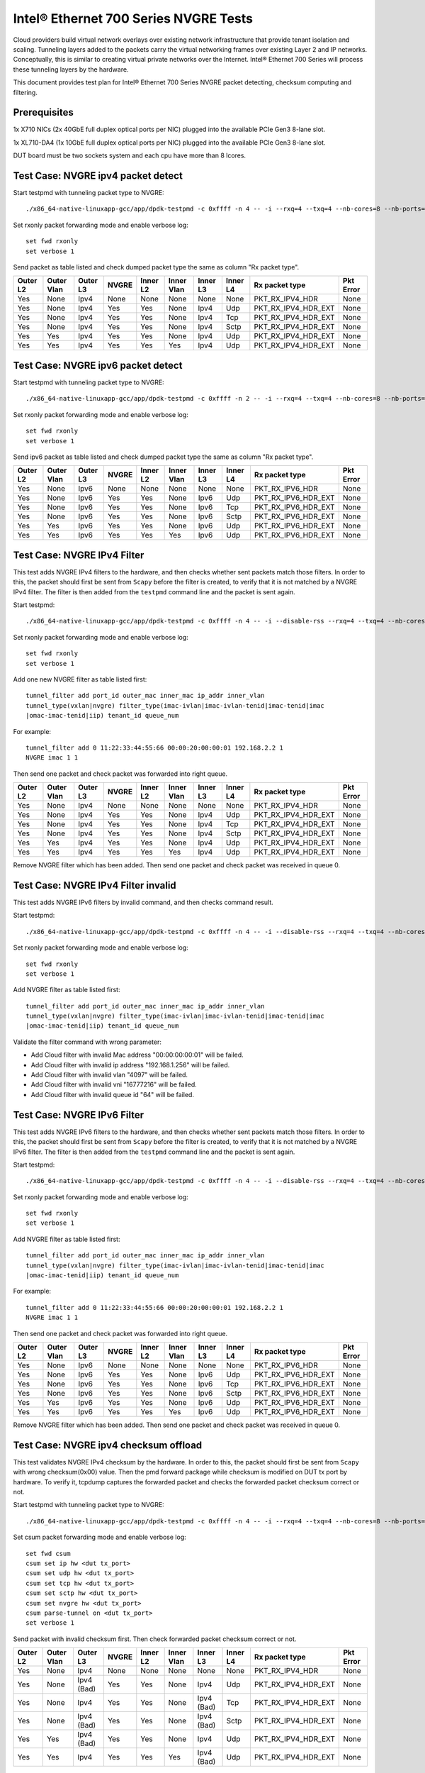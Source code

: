 .. Copyright (c) <201-2017>, Intel Corporation
   All rights reserved.

   Redistribution and use in source and binary forms, with or without
   modification, are permitted provided that the following conditions
   are met:

   - Redistributions of source code must retain the above copyright
     notice, this list of conditions and the following disclaimer.

   - Redistributions in binary form must reproduce the above copyright
     notice, this list of conditions and the following disclaimer in
     the documentation and/or other materials provided with the
     distribution.

   - Neither the name of Intel Corporation nor the names of its
     contributors may be used to endorse or promote products derived
     from this software without specific prior written permission.

   THIS SOFTWARE IS PROVIDED BY THE COPYRIGHT HOLDERS AND CONTRIBUTORS
   "AS IS" AND ANY EXPRESS OR IMPLIED WARRANTIES, INCLUDING, BUT NOT
   LIMITED TO, THE IMPLIED WARRANTIES OF MERCHANTABILITY AND FITNESS
   FOR A PARTICULAR PURPOSE ARE DISCLAIMED. IN NO EVENT SHALL THE
   COPYRIGHT OWNER OR CONTRIBUTORS BE LIABLE FOR ANY DIRECT, INDIRECT,
   INCIDENTAL, SPECIAL, EXEMPLARY, OR CONSEQUENTIAL DAMAGES
   (INCLUDING, BUT NOT LIMITED TO, PROCUREMENT OF SUBSTITUTE GOODS OR
   SERVICES; LOSS OF USE, DATA, OR PROFITS; OR BUSINESS INTERRUPTION)
   HOWEVER CAUSED AND ON ANY THEORY OF LIABILITY, WHETHER IN CONTRACT,
   STRICT LIABILITY, OR TORT (INCLUDING NEGLIGENCE OR OTHERWISE)
   ARISING IN ANY WAY OUT OF THE USE OF THIS SOFTWARE, EVEN IF ADVISED
   OF THE POSSIBILITY OF SUCH DAMAGE.

======================================
Intel® Ethernet 700 Series NVGRE Tests
======================================

Cloud providers build virtual network overlays over existing network
infrastructure that provide tenant isolation and scaling. Tunneling
layers added to the packets carry the virtual networking frames over
existing Layer 2 and IP networks. Conceptually, this is similar to
creating virtual private networks over the Internet. Intel® Ethernet
700 Series will process these tunneling layers by the hardware.

This document provides test plan for Intel® Ethernet 700 Series NVGRE
packet detecting, checksum computing and filtering.

Prerequisites
=============

1x X710 NICs (2x 40GbE full duplex optical ports per NIC)
plugged into the available PCIe Gen3 8-lane slot.

1x XL710-DA4 (1x 10GbE full duplex optical ports per NIC)
plugged into the available PCIe Gen3 8-lane slot.

DUT board must be two sockets system and each cpu have more than 8 lcores.

Test Case: NVGRE ipv4 packet detect
===================================

Start testpmd with tunneling packet type to NVGRE::

    ./x86_64-native-linuxapp-gcc/app/dpdk-testpmd -c 0xffff -n 4 -- -i --rxq=4 --txq=4 --nb-cores=8 --nb-ports=2

Set rxonly packet forwarding mode and enable verbose log::

    set fwd rxonly
    set verbose 1

Send packet as table listed and check dumped packet type the same as column
"Rx packet type".

+-----------+-----------+----------+---------+----------+-----------+----------+-----------+---------------------+-----------+
| Outer L2  |Outer Vlan | Outer L3 | NVGRE   | Inner L2 |Inner Vlan | Inner L3 | Inner L4  | Rx packet type      | Pkt Error |
+===========+===========+==========+=========+==========+===========+==========+===========+=====================+===========+
| Yes       | None      | Ipv4     | None    | None     | None      | None     | None      | PKT_RX_IPV4_HDR     | None      |
+-----------+-----------+----------+---------+----------+-----------+----------+-----------+---------------------+-----------+
| Yes       | None      | Ipv4     | Yes     | Yes      | None      | Ipv4     | Udp       | PKT_RX_IPV4_HDR_EXT | None      |
+-----------+-----------+----------+---------+----------+-----------+----------+-----------+---------------------+-----------+
| Yes       | None      | Ipv4     | Yes     | Yes      | None      | Ipv4     | Tcp       | PKT_RX_IPV4_HDR_EXT | None      |
+-----------+-----------+----------+---------+----------+-----------+----------+-----------+---------------------+-----------+
| Yes       | None      | Ipv4     | Yes     | Yes      | None      | Ipv4     | Sctp      | PKT_RX_IPV4_HDR_EXT | None      |
+-----------+-----------+----------+---------+----------+-----------+----------+-----------+---------------------+-----------+
| Yes       | Yes       | Ipv4     | Yes     | Yes      | None      | Ipv4     | Udp       | PKT_RX_IPV4_HDR_EXT | None      |
+-----------+-----------+----------+---------+----------+-----------+----------+-----------+---------------------+-----------+
| Yes       | Yes       | Ipv4     | Yes     | Yes      | Yes       | Ipv4     | Udp       | PKT_RX_IPV4_HDR_EXT | None      |
+-----------+-----------+----------+---------+----------+-----------+----------+-----------+---------------------+-----------+



Test Case: NVGRE ipv6 packet detect
===================================

Start testpmd with tunneling packet type to NVGRE::

    ./x86_64-native-linuxapp-gcc/app/dpdk-testpmd -c 0xffff -n 2 -- -i --rxq=4 --txq=4 --nb-cores=8 --nb-ports=2

Set rxonly packet forwarding mode and enable verbose log::

    set fwd rxonly
    set verbose 1

Send ipv6 packet as table listed and check dumped packet type the same as
column "Rx packet type".

+-----------+-----------+----------+---------+----------+-----------+----------+-----------+---------------------+-----------+
| Outer L2  |Outer Vlan | Outer L3 | NVGRE   | Inner L2 |Inner Vlan | Inner L3 | Inner L4  | Rx packet type      | Pkt Error |
+===========+===========+==========+=========+==========+===========+==========+===========+=====================+===========+
| Yes       | None      | Ipv6     | None    | None     | None      | None     | None      | PKT_RX_IPV6_HDR     | None      |
+-----------+-----------+----------+---------+----------+-----------+----------+-----------+---------------------+-----------+
| Yes       | None      | Ipv6     | Yes     | Yes      | None      | Ipv6     | Udp       | PKT_RX_IPV6_HDR_EXT | None      |
+-----------+-----------+----------+---------+----------+-----------+----------+-----------+---------------------+-----------+
| Yes       | None      | Ipv6     | Yes     | Yes      | None      | Ipv6     | Tcp       | PKT_RX_IPV6_HDR_EXT | None      |
+-----------+-----------+----------+---------+----------+-----------+----------+-----------+---------------------+-----------+
| Yes       | None      | Ipv6     | Yes     | Yes      | None      | Ipv6     | Sctp      | PKT_RX_IPV6_HDR_EXT | None      |
+-----------+-----------+----------+---------+----------+-----------+----------+-----------+---------------------+-----------+
| Yes       | Yes       | Ipv6     | Yes     | Yes      | None      | Ipv6     | Udp       | PKT_RX_IPV6_HDR_EXT | None      |
+-----------+-----------+----------+---------+----------+-----------+----------+-----------+---------------------+-----------+
| Yes       | Yes       | Ipv6     | Yes     | Yes      | Yes       | Ipv6     | Udp       | PKT_RX_IPV6_HDR_EXT | None      |
+-----------+-----------+----------+---------+----------+-----------+----------+-----------+---------------------+-----------+

Test Case: NVGRE IPv4 Filter
============================

This test adds NVGRE IPv4 filters to the hardware, and then checks whether
sent packets match those filters. In order to this, the packet should first
be sent from ``Scapy`` before the filter is created, to verify that it is not
matched by a NVGRE IPv4 filter. The filter is then added from the ``testpmd``
command line and the packet is sent again.

Start testpmd::

    ./x86_64-native-linuxapp-gcc/app/dpdk-testpmd -c 0xffff -n 4 -- -i --disable-rss --rxq=4 --txq=4 --nb-cores=8 --nb-ports=2

Set rxonly packet forwarding mode and enable verbose log::

    set fwd rxonly
    set verbose 1

Add one new NVGRE filter as table listed first::

    tunnel_filter add port_id outer_mac inner_mac ip_addr inner_vlan
    tunnel_type(vxlan|nvgre) filter_type(imac-ivlan|imac-ivlan-tenid|imac-tenid|imac
    |omac-imac-tenid|iip) tenant_id queue_num

For example::

    tunnel_filter add 0 11:22:33:44:55:66 00:00:20:00:00:01 192.168.2.2 1
    NVGRE imac 1 1

Then send one packet and check packet was forwarded into right queue.

+-----------+-----------+----------+---------+----------+-----------+----------+-----------+---------------------+-----------+
| Outer L2  |Outer Vlan | Outer L3 | NVGRE   | Inner L2 |Inner Vlan | Inner L3 | Inner L4  | Rx packet type      | Pkt Error |
+===========+===========+==========+=========+==========+===========+==========+===========+=====================+===========+
| Yes       | None      | Ipv4     | None    | None     | None      | None     | None      | PKT_RX_IPV4_HDR     | None      |
+-----------+-----------+----------+---------+----------+-----------+----------+-----------+---------------------+-----------+
| Yes       | None      | Ipv4     | Yes     | Yes      | None      | Ipv4     | Udp       | PKT_RX_IPV4_HDR_EXT | None      |
+-----------+-----------+----------+---------+----------+-----------+----------+-----------+---------------------+-----------+
| Yes       | None      | Ipv4     | Yes     | Yes      | None      | Ipv4     | Tcp       | PKT_RX_IPV4_HDR_EXT | None      |
+-----------+-----------+----------+---------+----------+-----------+----------+-----------+---------------------+-----------+
| Yes       | None      | Ipv4     | Yes     | Yes      | None      | Ipv4     | Sctp      | PKT_RX_IPV4_HDR_EXT | None      |
+-----------+-----------+----------+---------+----------+-----------+----------+-----------+---------------------+-----------+
| Yes       | Yes       | Ipv4     | Yes     | Yes      | None      | Ipv4     | Udp       | PKT_RX_IPV4_HDR_EXT | None      |
+-----------+-----------+----------+---------+----------+-----------+----------+-----------+---------------------+-----------+
| Yes       | Yes       | Ipv4     | Yes     | Yes      | Yes       | Ipv4     | Udp       | PKT_RX_IPV4_HDR_EXT | None      |
+-----------+-----------+----------+---------+----------+-----------+----------+-----------+---------------------+-----------+

Remove NVGRE filter which has been added. Then send one packet and check
packet was received in queue 0.


Test Case: NVGRE IPv4 Filter invalid
====================================

This test adds NVGRE IPv6 filters by invalid command, and then checks command
result.

Start testpmd::

    ./x86_64-native-linuxapp-gcc/app/dpdk-testpmd -c 0xffff -n 4 -- -i --disable-rss --rxq=4 --txq=4 --nb-cores=8 --nb-ports=2

Set rxonly packet forwarding mode and enable verbose log::

    set fwd rxonly
    set verbose 1

Add NVGRE filter as table listed first::

    tunnel_filter add port_id outer_mac inner_mac ip_addr inner_vlan
    tunnel_type(vxlan|nvgre) filter_type(imac-ivlan|imac-ivlan-tenid|imac-tenid|imac
    |omac-imac-tenid|iip) tenant_id queue_num

Validate the filter command with wrong parameter:

* Add Cloud filter with invalid Mac address "00:00:00:00:01" will be failed.

* Add Cloud filter with invalid ip address "192.168.1.256" will be failed.

* Add Cloud filter with invalid vlan "4097" will be failed.

* Add Cloud filter with invalid vni "16777216" will be failed.

* Add Cloud filter with invalid queue id "64" will be failed.

Test Case: NVGRE IPv6 Filter
============================

This test adds NVGRE IPv6 filters to the hardware, and then checks whether
sent packets match those filters. In order to this, the packet should first
be sent from ``Scapy`` before the filter is created, to verify that it is not
matched by a NVGRE IPv6 filter. The filter is then added from the ``testpmd``
command line and the packet is sent again.

Start testpmd::

    ./x86_64-native-linuxapp-gcc/app/dpdk-testpmd -c 0xffff -n 4 -- -i --disable-rss --rxq=4 --txq=4 --nb-cores=8 --nb-ports=2

Set rxonly packet forwarding mode and enable verbose log::

    set fwd rxonly
    set verbose 1

Add NVGRE filter as table listed first::

    tunnel_filter add port_id outer_mac inner_mac ip_addr inner_vlan
    tunnel_type(vxlan|nvgre) filter_type(imac-ivlan|imac-ivlan-tenid|imac-tenid|imac
    |omac-imac-tenid|iip) tenant_id queue_num

For example::

    tunnel_filter add 0 11:22:33:44:55:66 00:00:20:00:00:01 192.168.2.2 1
    NVGRE imac 1 1

Then send one packet and check packet was forwarded into right queue.

+-----------+-----------+----------+---------+----------+-----------+----------+-----------+---------------------+-----------+
| Outer L2  |Outer Vlan | Outer L3 | NVGRE   | Inner L2 |Inner Vlan | Inner L3 | Inner L4  | Rx packet type      | Pkt Error |
+===========+===========+==========+=========+==========+===========+==========+===========+=====================+===========+
| Yes       | None      | Ipv6     | None    | None     | None      | None     | None      | PKT_RX_IPV6_HDR     | None      |
+-----------+-----------+----------+---------+----------+-----------+----------+-----------+---------------------+-----------+
| Yes       | None      | Ipv6     | Yes     | Yes      | None      | Ipv6     | Udp       | PKT_RX_IPV6_HDR_EXT | None      |
+-----------+-----------+----------+---------+----------+-----------+----------+-----------+---------------------+-----------+
| Yes       | None      | Ipv6     | Yes     | Yes      | None      | Ipv6     | Tcp       | PKT_RX_IPV6_HDR_EXT | None      |
+-----------+-----------+----------+---------+----------+-----------+----------+-----------+---------------------+-----------+
| Yes       | None      | Ipv6     | Yes     | Yes      | None      | Ipv6     | Sctp      | PKT_RX_IPV6_HDR_EXT | None      |
+-----------+-----------+----------+---------+----------+-----------+----------+-----------+---------------------+-----------+
| Yes       | Yes       | Ipv6     | Yes     | Yes      | None      | Ipv6     | Udp       | PKT_RX_IPV6_HDR_EXT | None      |
+-----------+-----------+----------+---------+----------+-----------+----------+-----------+---------------------+-----------+
| Yes       | Yes       | Ipv6     | Yes     | Yes      | Yes       | Ipv6     | Udp       | PKT_RX_IPV6_HDR_EXT | None      |
+-----------+-----------+----------+---------+----------+-----------+----------+-----------+---------------------+-----------+

Remove NVGRE filter which has been added. Then send one packet and check
packet was received in queue 0.

Test Case: NVGRE ipv4 checksum offload
======================================

This test validates NVGRE IPv4 checksum by the hardware. In order to this, the packet should first
be sent from ``Scapy`` with wrong checksum(0x00) value. Then the pmd forward package while checksum
is modified on DUT tx port by hardware. To verify it, tcpdump captures the
forwarded packet and checks the forwarded packet checksum correct or not.

Start testpmd with tunneling packet type to NVGRE::

    ./x86_64-native-linuxapp-gcc/app/dpdk-testpmd -c 0xffff -n 4 -- -i --rxq=4 --txq=4 --nb-cores=8 --nb-ports=2 --enable-rx-cksum

Set csum packet forwarding mode and enable verbose log::

    set fwd csum
    csum set ip hw <dut tx_port>
    csum set udp hw <dut tx_port>
    csum set tcp hw <dut tx_port>
    csum set sctp hw <dut tx_port>
    csum set nvgre hw <dut tx_port>
    csum parse-tunnel on <dut tx_port>
    set verbose 1

Send packet with invalid checksum first. Then check forwarded packet checksum
correct or not.

+-----------+------------+------------+---------+----------+------------+------------+-----------+---------------------+-----------+
| Outer L2  | Outer Vlan | Outer L3   | NVGRE   | Inner L2 | Inner Vlan | Inner L3   | Inner L4  | Rx packet type      | Pkt Error |
+===========+============+============+=========+==========+============+============+===========+=====================+===========+
| Yes       | None       | Ipv4       | None    | None     | None       | None       | None      | PKT_RX_IPV4_HDR     | None      |
+-----------+------------+------------+---------+----------+------------+------------+-----------+---------------------+-----------+
| Yes       | None       | Ipv4 (Bad) | Yes     | Yes      | None       | Ipv4       | Udp       | PKT_RX_IPV4_HDR_EXT | None      |
+-----------+------------+------------+---------+----------+------------+------------+-----------+---------------------+-----------+
| Yes       | None       | Ipv4       | Yes     | Yes      | None       | Ipv4 (Bad) | Tcp       | PKT_RX_IPV4_HDR_EXT | None      |
+-----------+------------+------------+---------+----------+------------+------------+-----------+---------------------+-----------+
| Yes       | None       | Ipv4 (Bad) | Yes     | Yes      | None       | Ipv4 (Bad) | Sctp      | PKT_RX_IPV4_HDR_EXT | None      |
+-----------+------------+------------+---------+----------+------------+------------+-----------+---------------------+-----------+
| Yes       | Yes        | Ipv4 (Bad) | Yes     | Yes      | None       | Ipv4       | Udp       | PKT_RX_IPV4_HDR_EXT | None      |
+-----------+------------+------------+---------+----------+------------+------------+-----------+---------------------+-----------+
| Yes       | Yes        | Ipv4       | Yes     | Yes      | Yes        | Ipv4 (Bad) | Udp       | PKT_RX_IPV4_HDR_EXT | None      |
+-----------+------------+------------+---------+----------+------------+------------+-----------+---------------------+-----------+


Test Case: NVGRE ipv6 checksum offload
======================================

This test validates NVGRE IPv6 checksum by the hardware. In order to this, the packet should first
be sent from ``Scapy`` with wrong checksum(0x00) value. Then the pmd forward package while checksum
is modified on DUT tx port by hardware. To verify it, tcpdump captures the
forwarded packet and checks the forwarded packet checksum correct or not.

Start testpmd with tunneling packet type::

    ./x86_64-native-linuxapp-gcc/app/dpdk-testpmd -c ffff -n 4 -- -i --rxq=4 --txq=4 --nb-cores=8 --nb-ports=2  --enable-rx-cksum

Set csum packet forwarding mode and enable verbose log::

    set fwd csum
    csum set ip hw <dut tx_port>
    csum set udp hw <dut tx_port>
    csum set tcp hw <dut tx_port>
    csum set sctp hw <dut tx_port>
    csum set nvgre hw <dut tx_port>
    csum parse-tunnel on <dut tx_port>
    set verbose 1

Send packet with invalid checksum first. Then check forwarded packet checksum
correct or not.

+-----------+------------+------------+---------+----------+------------+------------+-----------+---------------------+-----------+
| Outer L2  | Outer Vlan | Outer L3   | NVGRE   | Inner L2 | Inner Vlan | Inner L3   | Inner L4  | Rx packet type      | Pkt Error |
+===========+============+============+=========+==========+============+============+===========+=====================+===========+
| Yes       | None       | Ipv6       | None    | None     | None       | None       | None      | PKT_RX_IPV6_HDR     | None      |
+-----------+------------+------------+---------+----------+------------+------------+-----------+---------------------+-----------+
| Yes       | None       | Ipv6 (Bad) | Yes     | Yes      | None       | Ipv6       | Udp       | PKT_RX_IPV6_HDR_EXT | None      |
+-----------+------------+------------+---------+----------+------------+------------+-----------+---------------------+-----------+
| Yes       | None       | Ipv6       | Yes     | Yes      | None       | Ipv6 (Bad) | Tcp       | PKT_RX_IPV6_HDR_EXT | None      |
+-----------+------------+------------+---------+----------+------------+------------+-----------+---------------------+-----------+
| Yes       | None       | Ipv6 (Bad) | Yes     | Yes      | None       | Ipv6 (Bad) | Sctp      | PKT_RX_IPV6_HDR_EXT | None      |
+-----------+------------+------------+---------+----------+------------+------------+-----------+---------------------+-----------+
| Yes       | Yes        | Ipv6 (Bad) | Yes     | Yes      | None       | Ipv6       | Udp       | PKT_RX_IPV6_HDR_EXT | None      |
+-----------+------------+------------+---------+----------+------------+------------+-----------+---------------------+-----------+
| Yes       | Yes        | Ipv6       | Yes     | Yes      | Yes        | Ipv6 (Bad) | Udp       | PKT_RX_IPV6_HDR_EXT | None      |
+-----------+------------+------------+---------+----------+------------+------------+-----------+---------------------+-----------+
